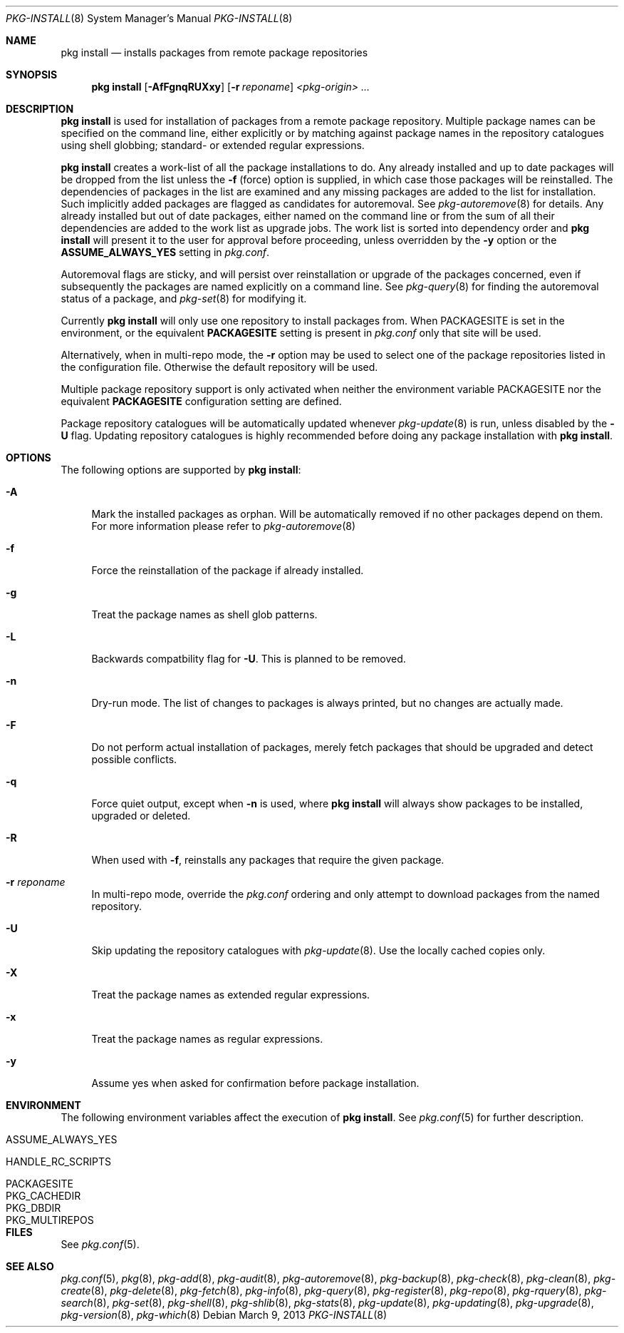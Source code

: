 .\"
.\" FreeBSD pkg - a next generation package for the installation and maintenance
.\" of non-core utilities.
.\"
.\" Redistribution and use in source and binary forms, with or without
.\" modification, are permitted provided that the following conditions
.\" are met:
.\" 1. Redistributions of source code must retain the above copyright
.\"    notice, this list of conditions and the following disclaimer.
.\" 2. Redistributions in binary form must reproduce the above copyright
.\"    notice, this list of conditions and the following disclaimer in the
.\"    documentation and/or other materials provided with the distribution.
.\"
.\"
.\"     @(#)pkg.8
.\" $FreeBSD$
.\"
.Dd March 9, 2013
.Dt PKG-INSTALL 8
.Os
.Sh NAME
.Nm "pkg install"
.Nd installs packages from remote package repositories
.Sh SYNOPSIS
.Nm
.Op Fl AfFgnqRUXxy
.Op Fl r Ar reponame
.Ar <pkg-origin> ...
.Sh DESCRIPTION
.Nm
is used for installation of packages from a remote package
repository.
Multiple package names can be specified on the command line, either
explicitly or by matching against package names in the repository
catalogues using shell globbing; standard- or extended regular
expressions.
.Pp
.Nm
creates a work-list of all the package installations to do.
Any already installed and up to date packages will be dropped from the
list unless the
.Fl f
(force) option is supplied, in which case those packages will be
reinstalled.
The dependencies of packages in the list are examined and any missing
packages are added to the list for installation.
Such implicitly added packages are flagged as candidates for
autoremoval.
See
.Xr pkg-autoremove 8
for details.
Any already installed but out of date packages, either named on the
command line or from the sum of all their dependencies are added to
the work list as upgrade jobs.
The work list is sorted into dependency order and
.Nm
will present it to the user for approval before proceeding, unless
overridden by the
.Fl y
option or the
.Cm ASSUME_ALWAYS_YES
setting in
.Fa pkg.conf .
.Pp
Autoremoval flags are sticky, and will persist over reinstallation or
upgrade of the packages concerned, even if subsequently the packages
are named explicitly on a command line.
See
.Xr pkg-query 8
for finding the autoremoval status of a package, and
.Xr pkg-set 8
for modifying it.
.Pp
Currently
.Nm
will only use one repository to install packages from.
When
.Ev PACKAGESITE
is set in the environment, or the equivalent
.Cm PACKAGESITE
setting is present in
.Fa pkg.conf
only that site will be used.
.Pp
Alternatively, when in multi-repo mode, the
.Fl r
option may be used to select one of the package repositories listed
in the configuration file.
Otherwise the default repository will be used.
.Pp
Multiple package repository support is only activated when neither the
environment variable
.Ev PACKAGESITE
nor the equivalent
.Cm PACKAGESITE
configuration setting are defined.
.Pp
Package repository catalogues will be automatically updated whenever
.Xr pkg-update 8
is run, unless disabled by the
.Fl U
flag.
Updating repository catalogues is highly recommended before doing any
package installation with
.Nm .
.Sh OPTIONS
The following options are supported by
.Nm :
.Bl -tag -width F1
.It Fl A
Mark the installed packages as orphan.
Will be automatically removed if no other packages depend on them.
For more information please refer to
.Xr pkg-autoremove 8
.It Fl f
Force the reinstallation of the package if already installed.
.It Fl g
Treat the package names as shell glob patterns.
.It Fl L
Backwards compatbility flag for
.Fl U .
This is planned to be removed.
.It Fl n
Dry-run mode.
The list of changes to packages is always printed, but
no changes are actually made.
.It Fl F
Do not perform actual installation of packages, merely fetch packages 
that should be upgraded and detect possible conflicts.
.It Fl q
Force quiet output, except when
.Fl n
is used, where
.Nm
will always show packages to be installed, upgraded or deleted.
.It Fl R
When used with
.Fl f ,
reinstalls any packages that require the given package.
.It Fl r Ar reponame
In multi-repo mode, override the
.Fa pkg.conf
ordering and only attempt to download packages from the named
repository.
.It Fl U
Skip updating the repository catalogues with
.Xr pkg-update 8 .
Use the locally cached copies only.
.It Fl X
Treat the package names as extended regular expressions.
.It Fl x
Treat the package names as regular expressions.
.It Fl y
Assume yes when asked for confirmation before package installation.
.El
.Sh ENVIRONMENT
The following environment variables affect the execution of
.Nm .
See
.Xr pkg.conf 5
for further description.
.Bl -tag -width ".Ev NO_DESCRIPTIONS"
.It Ev ASSUME_ALWAYS_YES
.It Ev HANDLE_RC_SCRIPTS
.It Ev PACKAGESITE
.It Ev PKG_CACHEDIR
.It Ev PKG_DBDIR
.It Ev PKG_MULTIREPOS
.El
.Sh FILES
See
.Xr pkg.conf 5 .
.Sh SEE ALSO
.Xr pkg.conf 5 ,
.Xr pkg 8 ,
.Xr pkg-add 8 ,
.Xr pkg-audit 8 ,
.Xr pkg-autoremove 8 ,
.Xr pkg-backup 8 ,
.Xr pkg-check 8 ,
.Xr pkg-clean 8 ,
.Xr pkg-create 8 ,
.Xr pkg-delete 8 ,
.Xr pkg-fetch 8 ,
.Xr pkg-info 8 ,
.Xr pkg-query 8 ,
.Xr pkg-register 8 ,
.Xr pkg-repo 8 ,
.Xr pkg-rquery 8 ,
.Xr pkg-search 8 ,
.Xr pkg-set 8 ,
.Xr pkg-shell 8 ,
.Xr pkg-shlib 8 ,
.Xr pkg-stats 8 ,
.Xr pkg-update 8 ,
.Xr pkg-updating 8 ,
.Xr pkg-upgrade 8 ,
.Xr pkg-version 8 ,
.Xr pkg-which 8
